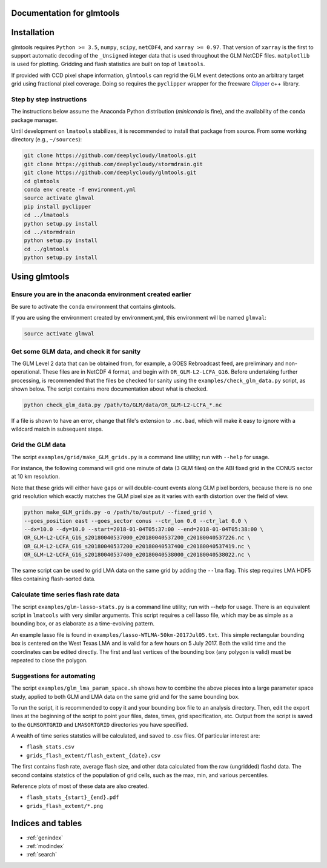 .. glmtools documentation master file, created by
   sphinx-quickstart on Tue Jul 25 11:27:44 2017.
   You can adapt this file completely to your liking, but it should at least
   contain the root `toctree` directive.

Documentation for glmtools
==========================

Installation
============

glmtools requires ``Python >= 3.5``, ``numpy``, ``scipy``, ``netCDF4``, and
``xarray >= 0.97``. That version of ``xarray`` is the first to support automatic
decoding of the ``_Unsigned`` integer data that is used throughout the GLM
NetCDF files. ``matplotlib`` is used for plotting. Gridding and flash statistics
are built on top of ``lmatools``.

If provided with CCD pixel shape information, ``glmtools`` can regrid the GLM
event detections onto an arbitrary target grid using fractional pixel coverage. 
Doing so requires the ``pyclipper`` wrapper for the freeware `Clipper 
<http://www.angusj.com/delphi/clipper.php>`_ c++ library.

Step by step instructions
------------------------- 

The instructions below assume the Anaconda Python distribution (`miniconda` is
fine), and the availability of the ``conda`` package manager.

Until development on ``lmatools`` stabilizes, it is recommended
to install that package from source. From some working directory (e.g.,
``~/sources``):

.. code-block:: bash

   git clone https://github.com/deeplycloudy/lmatools.git
   git clone https://github.com/deeplycloudy/stormdrain.git
   git clone https://github.com/deeplycloudy/glmtools.git
   cd glmtools
   conda env create -f environment.yml
   source activate glmval
   pip install pyclipper
   cd ../lmatools
   python setup.py install
   cd ../stormdrain
   python setup.py install
   cd ../glmtools
   python setup.py install

Using glmtools
==============

Ensure you are in the anaconda environment created earlier
----------------------------------------------------------
Be sure to activate the ``conda`` environment that contains glmtools.

If you are using the environment created by environment.yml, this environment will be named  ``glmval``:

.. code-block:: bash

   source activate glmval


Get some GLM data, and check it for sanity
------------------------------------------

The GLM Level 2 data that can be obtained from, for example, a GOES Rebroadcast
feed, are preliminary and non-operational. These files are in NetCDF 4 format,
and begin with ``OR_GLM-L2-LCFA_G16``. Before undertaking further processing,
is recommended that the files be checked for sanity using the
``examples/check_glm_data.py`` script, as shown below. The script contains more
documentation about what is checked.

.. code-block:: bash

   python check_glm_data.py /path/to/GLM/data/OR_GLM-L2-LCFA_*.nc

If a file is shown to have an error, change that file's extension to
``.nc.bad``, which will make it easy to ignore with a wildcard match in
subsequent steps.

Grid the GLM data
-----------------

The script ``examples/grid/make_GLM_grids.py`` is a command line utility; run with ``--help`` for usage. 

For instance, the following command will grid one minute of data (3 GLM files) on the ABI fixed grid in the CONUS sector at 10 km resolution.

Note that these grids will either have gaps or will double-count events along
GLM pixel borders, because there is no one grid resolution which exactly
matches the GLM pixel size as it varies with earth distortion over the field
of view.

.. code-block:: bash

    python make_GLM_grids.py -o /path/to/output/ --fixed_grid \
    --goes_position east --goes_sector conus --ctr_lon 0.0 --ctr_lat 0.0 \
    --dx=10.0 --dy=10.0 --start=2018-01-04T05:37:00 --end=2018-01-04T05:38:00 \
    OR_GLM-L2-LCFA_G16_s20180040537000_e20180040537200_c20180040537226.nc \
    OR_GLM-L2-LCFA_G16_s20180040537200_e20180040537400_c20180040537419.nc \
    OR_GLM-L2-LCFA_G16_s20180040537400_e20180040538000_c20180040538022.nc \

The same script can be used to grid LMA data on the same grid by adding the
``--lma`` flag. This step requires LMA HDF5 files containing flash-sorted data.


Calculate time series flash rate data 
------------------------------------- 

The script ``examples/glm-lasso-stats.py`` is a command line utility; run with
--help for usage. There is an equivalent script in ``lmatools`` with very
similar arguments. This script requires a cell lasso file, which may be as
simple as a bounding box, or as elaborate as a time-evolving pattern.

An example lasso file is found in ``examples/lasso-WTLMA-50km-2017Jul05.txt``.
This simple rectangular bounding box is centered on the West Texas LMA and is
valid for a few hours on 5 July 2017. Both the valid time and the coordinates
can be edited directly. The first and last vertices of the bounding box (any polygon is valid) must be repeated to close the polygon.
 
Suggestions for automating
--------------------------

The script ``examples/glm_lma_param_space.sh`` shows how to combine the above
pieces into a large parameter space study, applied to both GLM and LMA data on
the same grid and for the same bounding box.

To run the script, it is recommended to copy it and your bounding box file
to an analysis directory. Then, edit the export lines at the beginning of 
the script to point your files, dates, times, grid specification, etc.
Output from the script is saved to the ``GLMSORTGRID`` and ``LMASORTGRID``
directories you have specified.

A wealth of time series statstics will be calculated, and saved to .csv files.
Of particular interest are:
 
- ``flash_stats.csv``
- ``grids_flash_extent/flash_extent_{date}.csv``

The first contains flash rate, average flash size, and other data calculated from the raw (ungridded) flashd data. The second contains statstics of the
population of grid cells, such as the max, min, and various percentiles.

Reference plots of most of these data are also created.

- ``flash_stats_{start}_{end}.pdf``
- ``grids_flash_extent/*.png``


Indices and tables
==================

* :ref:`genindex`
* :ref:`modindex`
* :ref:`search`

